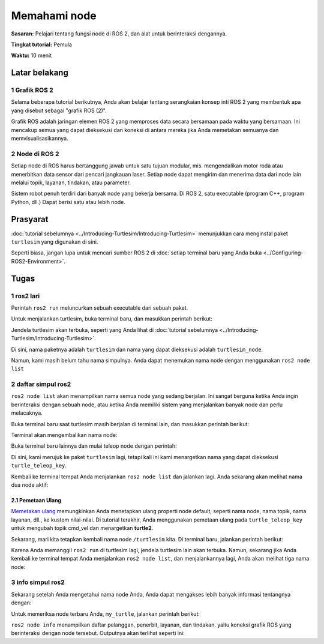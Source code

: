 .. _ROS2Node:

Memahami node
===================

**Sasaran:** Pelajari tentang fungsi node di ROS 2, dan alat untuk berinteraksi dengannya.

**Tingkat tutorial:** Pemula

**Waktu:** 10 menit

.. isi :: Isi
    :kedalaman: 2
    :lokal:

Latar belakang
----------

1 Grafik ROS 2
^^^^^^^^^^^^^^^^^^^^

Selama beberapa tutorial berikutnya, Anda akan belajar tentang serangkaian konsep inti ROS 2 yang membentuk apa yang disebut sebagai "grafik ROS (2)".

Grafik ROS adalah jaringan elemen ROS 2 yang memproses data secara bersamaan pada waktu yang bersamaan.
Ini mencakup semua yang dapat dieksekusi dan koneksi di antara mereka jika Anda memetakan semuanya dan memvisualisasikannya.

2 Node di ROS 2
^^^^^^^^^^^^^^^^^^^^

Setiap node di ROS harus bertanggung jawab untuk satu tujuan modular, mis. mengendalikan motor roda atau menerbitkan data sensor dari pencari jangkauan laser.
Setiap node dapat mengirim dan menerima data dari node lain melalui topik, layanan, tindakan, atau parameter.

.. image:: images/Nodes-TopicandService.gif

Sistem robot penuh terdiri dari banyak node yang bekerja bersama.
Di ROS 2, satu executable (program C++, program Python, dll.) Dapat berisi satu atau lebih node.

Prasyarat
-------------

:doc:`tutorial sebelumnya <../Introducing-Turtlesim/Introducing-Turtlesim>` menunjukkan cara menginstal paket ``turtlesim`` yang digunakan di sini.

Seperti biasa, jangan lupa untuk mencari sumber ROS 2 di :doc:`setiap terminal baru yang Anda buka <../Configuring-ROS2-Environment>`.

Tugas
-----

1 ros2 lari
^^^^^^^^^^

Perintah ``ros2 run`` meluncurkan sebuah executable dari sebuah paket.

.. blok kode :: konsol

     ros2 jalankan <package_name> <executable_name>

Untuk menjalankan turtlesim, buka terminal baru, dan masukkan perintah berikut:

.. blok kode :: konsol

     ros2 jalankan turtlesim turtlesim_node

Jendela turtlesim akan terbuka, seperti yang Anda lihat di :doc:`tutorial sebelumnya <../Introducing-Turtlesim/Introducing-Turtlesim>`.

Di sini, nama paketnya adalah ``turtlesim`` dan nama yang dapat dieksekusi adalah ``turtlesim_node``.

Namun, kami masih belum tahu nama simpulnya.
Anda dapat menemukan nama node dengan menggunakan ``ros2 node list``

2 daftar simpul ros2
^^^^^^^^^^^^^^^^^^^^

``ros2 node list`` akan menampilkan nama semua node yang sedang berjalan.
Ini sangat berguna ketika Anda ingin berinteraksi dengan sebuah node, atau ketika Anda memiliki sistem yang menjalankan banyak node dan perlu melacaknya.

Buka terminal baru saat turtlesim masih berjalan di terminal lain, dan masukkan perintah berikut:

.. blok kode :: konsol

     daftar simpul ros2

Terminal akan mengembalikan nama node:

.. blok kode :: konsol

   /turtlesim

Buka terminal baru lainnya dan mulai teleop node dengan perintah:

.. blok kode :: konsol

     ros2 jalankan turtlesim turtle_teleop_key

Di sini, kami merujuk ke paket ``turtlesim`` lagi, tetapi kali ini kami menargetkan nama yang dapat dieksekusi ``turtle_teleop_key``.

Kembali ke terminal tempat Anda menjalankan ``ros2 node list`` dan jalankan lagi.
Anda sekarang akan melihat nama dua node aktif:

.. blok kode :: konsol

   /turtlesim
   / teleop_turtle

2.1 Pemetaan Ulang
~~~~~~~~~~~~~

`Memetakan ulang <https://design.ros2.org/articles/ros_command_line_arguments.html#name-remapping-rules>`__ memungkinkan Anda menetapkan ulang properti node default, seperti nama node, nama topik, nama layanan, dll., ke kustom nilai-nilai.
Di tutorial terakhir, Anda menggunakan pemetaan ulang pada ``turtle_teleop_key`` untuk mengubah topik cmd_vel dan menargetkan **turtle2**.

Sekarang, mari kita tetapkan kembali nama node ``/turtlesim`` kita.
Di terminal baru, jalankan perintah berikut:

.. blok kode :: konsol

   ros2 jalankan turtlesim turtlesim_node --ros-args --remap __node:=my_turtle

Karena Anda memanggil ``ros2 run`` di turtlesim lagi, jendela turtlesim lain akan terbuka.
Namun, sekarang jika Anda kembali ke terminal tempat Anda menjalankan ``ros2 node list``, dan menjalankannya lagi, Anda akan melihat tiga nama node:

.. blok kode :: konsol

     /my_turtle
     /turtlesim
     / teleop_turtle

3 info simpul ros2
^^^^^^^^^^^^^^^^^^^^

Sekarang setelah Anda mengetahui nama node Anda, Anda dapat mengakses lebih banyak informasi tentangnya dengan:

.. blok kode :: konsol

     info simpul ros2 <node_name>

Untuk memeriksa node terbaru Anda, ``my_turtle``, jalankan perintah berikut:

.. blok kode :: konsol

     info simpul ros2 /my_turtle

``ros2 node info`` menampilkan daftar pelanggan, penerbit, layanan, dan tindakan. yaitu koneksi grafik ROS yang berinteraksi dengan node tersebut.
Outputnya akan terlihat seperti ini:

.. blok kode :: konsol

   /my_turtle
     Pelanggan:
       /parameter_events: rcl_interfaces/msg/ParameterEvent
       /turtle1/cmd_vel: geometri_msgs/msg/Twist
     Penerbit:
       /parameter_events: rcl_interfaces/msg/ParameterEvent
       /rosout: rcl_interfaces/msg/Log
       /turtle1/color_sensor: turtlesim/msg/Color
       /turtle1/pose: turtlesim/msg/Pose
     Server Layanan:
       / hapus: std_srvs/srv/Kosong
       /bunuh: turtlesim/srv/Bunuh
       /my_turtle/describe_parameters: rcl_interfaces/srv/DescribeParameters
       /my_turtle/get_parameter_types: rcl_interfaces/srv/GetParameterTypes
       /my_turtle/get_parameters: rcl_interfaces/srv/GetPara